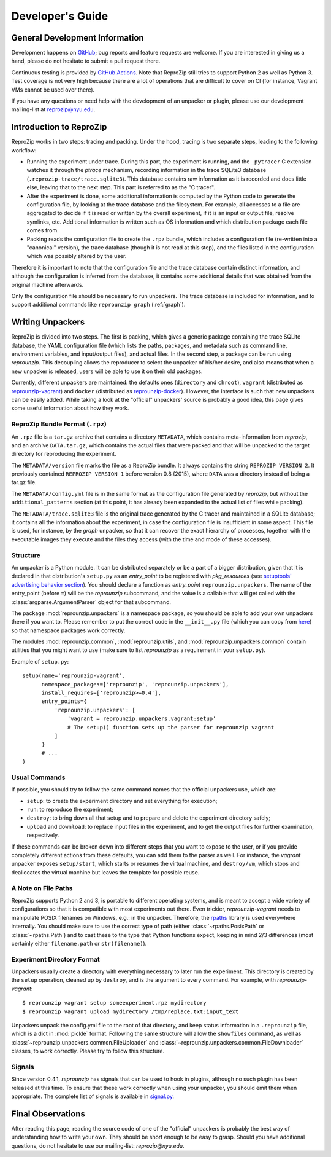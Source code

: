 ..  _develop-plugins:

Developer's Guide
*****************

General Development Information
-------------------------------

Development happens on `GitHub <https://github.com/ViDA-NYU/reprozip>`__; bug reports and feature requests are welcome. If you are interested in giving us a hand, please do not hesitate to submit a pull request there.

Continuous testing is provided by `GitHub Actions <https://github.com/VIDA-NYU/reprozip/actions>`__. Note that ReproZip still tries to support Python 2 as well as Python 3. Test coverage is not very high because there are a lot of operations that are difficult to cover on CI (for instance, Vagrant VMs cannot be used over there).

If you have any questions or need help with the development of an unpacker or plugin, please use our development mailing-list at `reprozip@nyu.edu <https://groups.google.com/a/nyu.edu/g/reprozip>`__.

Introduction to ReproZip
------------------------

ReproZip works in two steps: tracing and packing. Under the hood, tracing is two separate steps, leading to the following workflow:

* Running the experiment under trace. During this part, the experiment is running, and the ``_pytracer`` C extension watches it through the `ptrace` mechanism, recording information in the trace SQLite3 database (``.reprozip-trace/trace.sqlite3``). This database contains raw information as it is recorded and does little else, leaving that to the next step. This part is referred to as the "C tracer".
* After the experiment is done, some additional information is computed by the Python code to generate the configuration file, by looking at the trace database and the filesystem. For example, all accesses to a file are aggregated to decide if it is read or written by the overall experiment, if it is an input or output file, resolve symlinks, etc. Additional information is written such as OS information and which distribution package each file comes from.
* Packing reads the configuration file to create the ``.rpz`` bundle, which includes a configuration file (re-written into a "canonical" version), the trace database (though it is not read at this step), and the files listed in the configuration which was possibly altered by the user.

Therefore it is important to note that the configuration file and the trace database contain distinct information, and although the configuration is inferred from the database, it contains some additional details that was obtained from the original machine afterwards.

Only the configuration file should be necessary to run unpackers. The trace database is included for information, and to support additional commands like ``reprounzip graph`` (:ref:`graph`).

Writing Unpackers
-----------------

ReproZip is divided into two steps. The first is packing, which gives a generic package containing the trace SQLite database, the YAML configuration file (which lists the paths, packages, and metadata such as command line, environment variables, and input/output files), and actual files. In the second step, a package can be run using *reprounzip*. This decoupling allows the reproducer to select the unpacker of his/her desire, and also means that when a new unpacker is released, users will be able to use it on their old packages.

Currently, different unpackers are maintained: the defaults ones (``directory`` and ``chroot``), ``vagrant`` (distributed as `reprounzip-vagrant <https://pypi.org/project/reprounzip-vagrant/>`__) and ``docker`` (distributed as `reprounzip-docker <https://pypi.org/project/reprounzip-docker/>`__). However, the interface is such that new unpackers can be easily added. While taking a look at the "official" unpackers' source is probably a good idea, this page gives some useful information about how they work.

ReproZip Bundle Format (``.rpz``)
'''''''''''''''''''''''''''''''''

An ``.rpz`` file is a ``tar.gz`` archive that contains a directory ``METADATA``, which contains meta-information from *reprozip*, and an archive ``DATA.tar.gz``, which contains the actual files that were packed and that will be unpacked to the target directory for reproducing the experiment.

The ``METADATA/version`` file marks the file as a ReproZip bundle. It always contains the string ``REPROZIP VERSION 2``. It previously contained ``REPROZIP VERSION 1`` before version 0.8 (2015), where ``DATA`` was a directory instead of being a tar.gz file.

The ``METADATA/config.yml`` file is in the same format as the configuration file generated by *reprozip*, but without the ``additional_patterns`` section (at this point, it has already been expanded to the actual list of files while packing).

The ``METADATA/trace.sqlite3`` file is the original trace generated by the C tracer and maintained in a SQLite database; it contains all the information about the experiment, in case the configuration file is insufficient in some aspect. This file is used, for instance, by the *graph* unpacker, so that it can recover the exact hierarchy of processes, together with the executable images they execute and the files they access (with the time and mode of these accesses).

..  seealso:: :ref:`Trace Database Schema <trace-schema>`

Structure
'''''''''

An unpacker is a Python module. It can be distributed separately or be a part of a bigger distribution, given that it is declared in that distribution's ``setup.py`` as an `entry_point` to be registered with `pkg_resources` (see `setuptools' advertising behavior section <https://setuptools.readthedocs.io/en/latest/userguide/entry_point.html#advertising-behavior>`__). You should declare a function as `entry_point` ``reprounzip.unpackers``. The name of the entry_point (before ``=``) will be the *reprounzip* subcommand, and the value is a callable that will get called with the :class:`argparse.ArgumentParser` object for that subcommand.

The package :mod:`reprounzip.unpackers` is a namespace package, so you should be able to add your own unpackers there if you want to. Please remember to put the correct code in the ``__init__.py`` file (which you can copy from `here <https://github.com/ViDA-NYU/reprozip/blob/master/reprounzip/reprounzip/unpackers/__init__.py>`__) so that namespace packages work correctly.

The modules :mod:`reprounzip.common`, :mod:`reprounzip.utils`, and :mod:`reprounzip.unpackers.common` contain utilities that you might want to use (make sure to list *reprounzip* as a requirement in your ``setup.py``).

Example of ``setup.py``::

    setup(name='reprounzip-vagrant',
          namespace_packages=['reprounzip', 'reprounzip.unpackers'],
          install_requires=['reprounzip>=0.4'],
          entry_points={
              'reprounzip.unpackers': [
                  'vagrant = reprounzip.unpackers.vagrant:setup'
                  # The setup() function sets up the parser for reprounzip vagrant
              ]
          }
          # ...
    )

Usual Commands
''''''''''''''

If possible, you should try to follow the same command names that the official unpackers use, which are:

* ``setup``: to create the experiment directory and set everything for execution;
* ``run``: to reproduce the experiment;
* ``destroy``: to bring down all that setup and to prepare and delete the experiment directory safely;
* ``upload`` and ``download``: to replace input files in the experiment, and to get the output files for further examination, respectively.

If these commands can be broken down into different steps that you want to expose to the user, or if you provide completely different actions from these defaults, you can add them to the parser as well. For instance, the *vagrant* unpacker exposes ``setup/start``, which starts or resumes the virtual machine, and ``destroy/vm``, which stops and deallocates the virtual machine but leaves the template for possible reuse.

A Note on File Paths
''''''''''''''''''''

ReproZip supports Python 2 and 3, is portable to different operating systems, and is meant to accept a wide variety of configurations so that it is compatible with most experiments out there. Even trickier, `reprounzip-vagrant` needs to manipulate POSIX filenames on Windows, e.g.: in the unpacker.
Therefore, the `rpaths <https://github.com/remram44/rpaths>`__ library is used everywhere internally. You should make sure to use the correct type of path (either :class:`~rpaths.PosixPath` or :class:`~rpaths.Path`) and to cast these to the type that Python functions expect, keeping in mind 2/3 differences (most certainly either ``filename.path`` or ``str(filename)``).

Experiment Directory Format
'''''''''''''''''''''''''''

Unpackers usually create a directory with everything necessary to later run the experiment. This directory is created by the ``setup`` operation, cleaned up by ``destroy``, and is the argument to every command. For example, with `reprounzip-vagrant`::

    $ reprounzip vagrant setup someexperiment.rpz mydirectory
    $ reprounzip vagrant upload mydirectory /tmp/replace.txt:input_text

Unpackers unpack the config.yml file to the root of that directory, and keep status information in a ``.reprounzip`` file, which is a dict in :mod:`pickle` format. Following the same structure will allow the ``showfiles`` command, as well as :class:`~reprounzip.unpackers.common.FileUploader` and :class:`~reprounzip.unpackers.common.FileDownloader` classes, to work correctly. Please try to follow this structure.

Signals
'''''''

Since version 0.4.1, `reprounzip` has signals that can be used to hook in plugins, although no such plugin has been released at this time. To ensure that these work correctly when using your unpacker, you should emit them when appropriate. The complete list of signals is available in `signal.py <https://github.com/ViDA-NYU/reprozip/blob/master/reprounzip/reprounzip/signals.py>`__.

Final Observations
------------------

After reading this page, reading the source code of one of the "official" unpackers is probably the best way of understanding how to write your own. They should be short enough to be easy to grasp. Should you have additional questions, do not hesitate to use our mailing-list: `reprozip@nyu.edu`.
